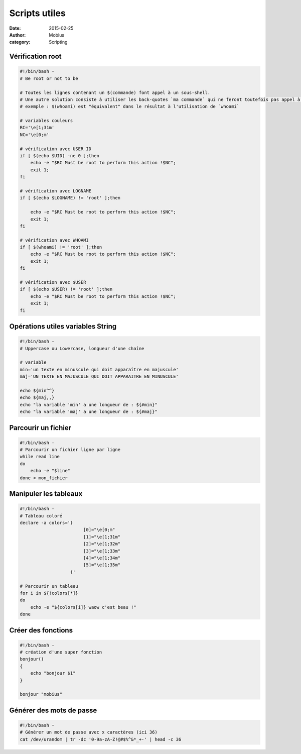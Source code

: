 Scripts utiles
##############

:date: 2015-02-25
:author: Mobius
:category: Scripting

Vérification root
~~~~~~~~~~~~~~~~~

.. code:: bash

    #!/bin/bash -
    # Be root or not to be

    # Toutes les lignes contenant un $(commande) font appel à un sous-shell.
    # Une autre solution consiste à utiliser les back-quotes `ma commande` qui ne feront toutefois pas appel à un sous-shell (rapidité moindre)
    # exemple : $(whoami) est "équivalent" dans le résultat à l'utilisation de `whoami`

    # variables couleurs
    RC='\e[1;31m'
    NC='\e[0;m'

    # vérification avec USER ID 
    if [ $(echo $UID) -ne 0 ];then 
        echo -e "$RC Must be root to perform this action !$NC"; 
        exit 1;
    fi

    # vérification avec LOGNAME
    if [ $(echo $LOGNAME) != 'root' ];then

        echo -e "$RC Must be root to perform this action !$NC"; 
        exit 1;
    fi

    # vérification avec WHOAMI
    if [ $(whoami) != 'root' ];then
        echo -e "$RC Must be root to perform this action !$NC"; 
        exit 1;
    fi

    # vérification avec $USER 
    if [ $(echo $USER) != 'root' ];then
        echo -e "$RC Must be root to perform this action !$NC"; 
        exit 1;
    fi


Opérations utiles variables String
~~~~~~~~~~~~~~~~~~~~~~~~~~~~~~~~~~~

.. code:: bash

    #!/bin/bash -
    # Uppercase ou Lowercase, longueur d'une chaîne

    # variable
    min='un texte en minuscule qui doit apparaître en majuscule'
    maj='UN TEXTE EN MAJUSCULE QUI DOIT APPARAITRE EN MINUSCULE' 

    echo ${min^^}
    echo ${maj,,}
    echo "la variable 'min' a une longueur de : ${#min}"
    echo "la variable 'maj' a une longueur de : ${#maj}"

Parcourir un fichier
~~~~~~~~~~~~~~~~~~~~

.. code:: bash

    #!/bin/bash -
    # Parcourir un fichier ligne par ligne
    while read line
    do
        echo -e "$line"
    done < mon_fichier

Manipuler les tableaux
~~~~~~~~~~~~~~~~~~~~~~

.. code:: bash

    #!/bin/bash -
    # Tableau coloré
    declare -a colors='(
                            [0]="\e[0;m"
                            [1]="\e[1;31m"
                            [2]="\e[1;32m"
                            [3]="\e[1;33m"
                            [4]="\e[1;34m"
                            [5]="\e[1;35m"
                       )'

    # Parcourir un tableau
    for i in ${!colors[*]}
    do
        echo -e "${colors[i]} waow c'est beau !"
    done

Créer des fonctions
~~~~~~~~~~~~~~~~~~~

.. code:: bash

    #!/bin/bash -
    # création d'une super fonction
    bonjour()
    {
        echo "bonjour $1"
    }

    bonjour "mobius"

Générer des mots de passe
~~~~~~~~~~~~~~~~~~~~~~~~~

.. code:: bash

    #!/bin/bash -
    # Générer un mot de passe avec x caractères (ici 36)
    cat /dev/urandom | tr -dc '0-9a-zA-Z!@#$%^&*_+-' | head -c 36
